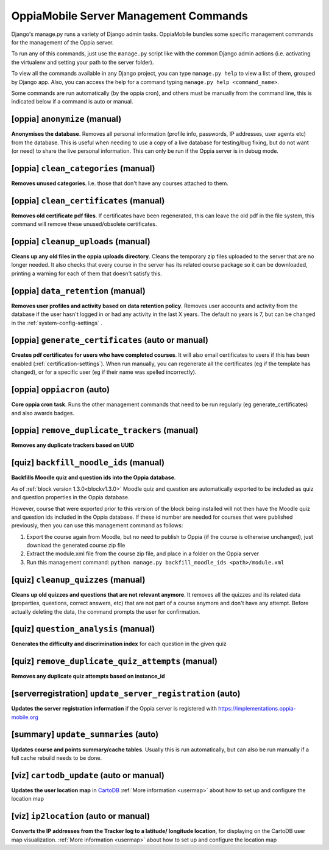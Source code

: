 OppiaMobile Server Management Commands
=========================================

Django's manage.py runs a variety of Django admin tasks. OppiaMobile bundles 
some specific management commands for the management of the Oppia server.

To run any of this commands, just use the ``manage.py`` script like with the 
common Django admin actions (i.e. activating the virtualenv and setting your 
path to the server folder).

To view all the commands available in any Django project, you can type 
``manage.py help`` to view a list of them, grouped by Django app. Also, you can 
access the help for a command typing ``manage.py help <command_name>``.

Some commands are run automatically (by the oppia cron), and others must be 
manually from the command line, this is indicated below if a command is auto or 
manual.

[oppia] ``anonymize`` (manual)
---------------------------------
**Anonymises the database**. Removes all personal information (profile info, 
passwords, IP addresses, user agents etc) from the database. This is useful when 
needing to use a copy of a live database for testing/bug fixing, but do not want 
(or need) to share the live personal information. This can only be run if the 
Oppia server is in debug mode.

[oppia] ``clean_categories`` (manual)
--------------------------------------
**Removes unused categories**. I.e. those that don't have any courses attached 
to them.

[oppia] ``clean_certificates`` (manual)
----------------------------------------
**Removes old certificate pdf files**. If certificates have been regenerated, 
this can leave the old pdf in the file system, this command will remove these 
unused/obsolete certificates.

[oppia] ``cleanup_uploads`` (manual)
--------------------------------------
**Cleans up any old files in the oppia uploads directory**. Cleans the temporary 
zip files uploaded to the server that are no longer needed. It also checks that 
every course in the server has its related course package so it can be 
downloaded, printing a warning for each of them that doesn't satisfy this.


[oppia] ``data_retention`` (manual)
--------------------------------------
**Removes user profiles and activity based on data retention policy**. Removes 
user accounts and activity from the database if the user hasn't logged in or had 
any activity in the last X years. The default no years is 7, but can be changed
in the :ref:`system-config-settings` .

[oppia] ``generate_certificates`` (auto or manual)
----------------------------------------------------
**Creates pdf certificates for users who have completed courses**. It will also 
email certificates to users if this has been enabled 
(:ref:`certification-settings`). When run manually, you can regenerate all the 
certificates (eg if the template has changed), or for a specific user (eg if 
their name was spelled incorrectly).

[oppia] ``oppiacron`` (auto)
--------------------------------------
**Core oppia cron task**. Runs the other management commands that need to be run 
regularly (eg generate_certificates) and also awards badges.

[oppia] ``remove_duplicate_trackers`` (manual)
------------------------------------------------
**Removes any duplicate trackers based on UUID**

[quiz] ``backfill_moodle_ids`` (manual)
-----------------------------------------
**Backfills Moodle quiz and question ids into the Oppia database**.

As of :ref:`block version 1.3.0<blockv1.3.0>` Moodle quiz and question are
automatically exported to be included as quiz and question properties in the
Oppia database.

However, course that were exported prior to this version of the block being
installed will not then have the Moodle quiz and question ids included in the
Oppia database. If these id number are needed for courses that were published
previously, then you can use this management command as follows:

#. Export the course again from Moodle, but no need to publish to Oppia (if the
   course is otherwise unchanged), just download the generated course zip file
#. Extract the module.xml file from the course zip file, and place in a folder
   on the Oppia server
#. Run this management command: ``python manage.py backfill_moodle_ids <path>/module.xml`` 

[quiz] ``cleanup_quizzes`` (manual)
--------------------------------------
**Cleans up old quizzes and questions that are not relevant anymore**.
It removes all the quizzes and its related data (properties, questions, correct 
answers, etc) that are not part of a course anymore and don't have any attempt. 
Before actually deleting the data, the command prompts the user for confirmation.

[quiz] ``question_analysis`` (manual)
--------------------------------------
**Generates the difficulty and discrimination index** for each question in the
given quiz
        
[quiz] ``remove_duplicate_quiz_attempts`` (manual)
---------------------------------------------------

**Removes any duplicate quiz attempts based on instance_id**


[serverregistration] ``update_server_registration`` (auto)
-----------------------------------------------------------
**Updates the server registration information** if the Oppia server is 
registered with https://implementations.oppia-mobile.org   
 
[summary] ``update_summaries`` (auto)
--------------------------------------

**Updates course and points summary/cache tables**. Usually this is run 
automatically, but can also be run manually if a full cache rebuild needs to be 
done.

[viz] ``cartodb_update`` (auto or manual)
--------------------------------------------
**Updates the user location map** in `CartoDB <http://cartodb.com/>`_
:ref:`More information <usermap>` about how to set up and configure the location
map	

[viz] ``ip2location`` (auto or manual)
--------------------------------------

**Converts the IP addresses from the Tracker log to a latitude/
longitude location**, for displaying on the CartoDB user map visualization.
:ref:`More information <usermap>` about how to set up and configure the location
map
    
   




	


